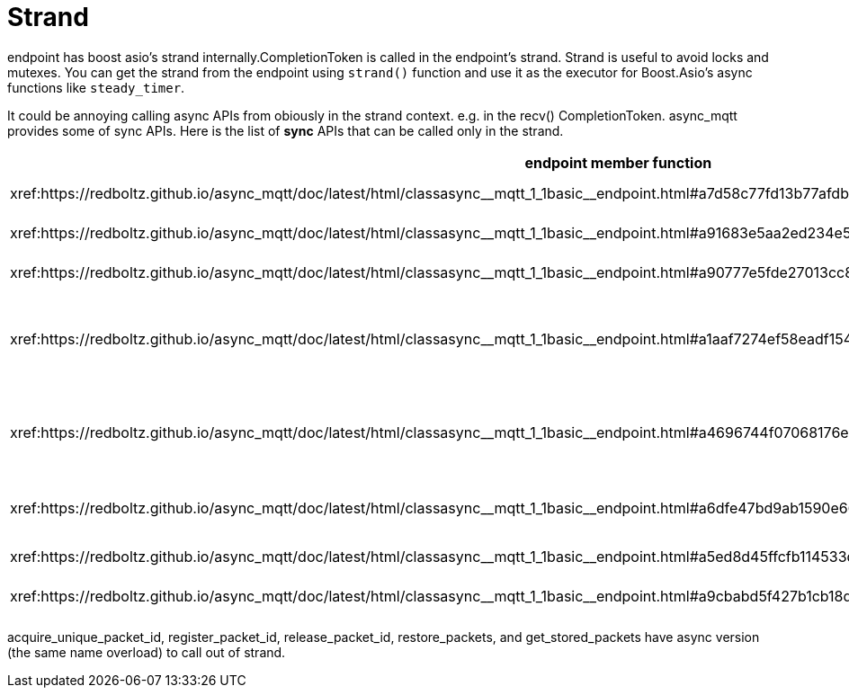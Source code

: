 = Strand

endpoint has boost asio's strand internally.CompletionToken is called in the endpoint's strand. Strand is useful to avoid locks and mutexes.
You can get the strand from the endpoint using `strand()` function and use it as the executor for Boost.Asio's async functions like `steady_timer`.

It could be annoying calling async APIs from obiously in the strand context. e.g. in the recv() CompletionToken. async_mqtt provides some of sync APIs.
Here is the list of **sync** APIs that can be called only in the strand.

|===
|endpoint member function | effects

|xref:++https://redboltz.github.io/async_mqtt/doc/latest/html/classasync__mqtt_1_1basic__endpoint.html#a7d58c77fd13b77afdbc94a6e3c865b36++[acquire_unique_packet_id]|Acquire the new unique packet_id
|xref:++https://redboltz.github.io/async_mqtt/doc/latest/html/classasync__mqtt_1_1basic__endpoint.html#a91683e5aa2ed234e5c14f79361ff2deb++[register_packet_id]|Register the packet_id
|xref:++https://redboltz.github.io/async_mqtt/doc/latest/html/classasync__mqtt_1_1basic__endpoint.html#a90777e5fde27013cc8d308d501a6ead8++[release_packet_id]|Release the packet_id
|xref:++https://redboltz.github.io/async_mqtt/doc/latest/html/classasync__mqtt_1_1basic__endpoint.html#a1aaf7274ef58eadf15428071cae9e894++[get_qos2_publish_handled_pids]|Get already PUBLISH recv CompletionToken is invoked packet_ids
|xref:++https://redboltz.github.io/async_mqtt/doc/latest/html/classasync__mqtt_1_1basic__endpoint.html#a4696744f07068176e48e12aeb4998fb0++[restore_qos2_publish_handled_pids]|Restore already PUBLISH recv CompletionToken is invoked packet_ids
|xref:++https://redboltz.github.io/async_mqtt/doc/latest/html/classasync__mqtt_1_1basic__endpoint.html#a6dfe47bd9ab1590e66f110e3dbe1087e++[restore_packets]|Restore pacets as stored packets
|xref:++https://redboltz.github.io/async_mqtt/doc/latest/html/classasync__mqtt_1_1basic__endpoint.html#a5ed8d45ffcfb114533d8de5ddddb4f92++[get_stored_packets]|Get stored packets
|xref:++https://redboltz.github.io/async_mqtt/doc/latest/html/classasync__mqtt_1_1basic__endpoint.html#a9cbabd5f427b1cb18d61ac49c7bbf83b++[get_protocol_version]|Get MQTT protocol version
|===

acquire_unique_packet_id, register_packet_id, release_packet_id, restore_packets, and get_stored_packets have async version (the same name overload) to call out of strand.
